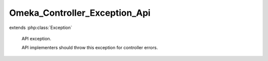 ------------------------------
Omeka_Controller_Exception_Api
------------------------------

.. php:class:: Omeka_Controller_Exception_Api

extends :php:class:`Exception`

    API exception.

    API implementers should throw this exception for controller errors.

    .. php:attr:: _errors

        protected array

    .. php:attr:: message

        protected

    .. php:attr:: code

        protected

    .. php:attr:: file

        protected

    .. php:attr:: line

        protected

    .. php:method:: __construct($message, $code, $errors = array())

        :type $message: string
        :param $message:
        :type $code: int
        :param $code:
        :type $errors: array
        :param $errors: Custom errors

    .. php:method:: getErrors()

        :returns: array

    .. php:method:: __clone()

    .. php:method:: getMessage()

    .. php:method:: getCode()

    .. php:method:: getFile()

    .. php:method:: getLine()

    .. php:method:: getTrace()

    .. php:method:: getPrevious()

    .. php:method:: getTraceAsString()

    .. php:method:: __toString()
